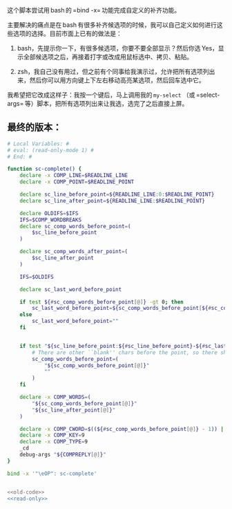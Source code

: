 
这个脚本尝试用 bash 的 =bind -x= 功能完成自定义的补齐功能。

主要解决的痛点是在 bash 有很多补齐候选项的时候，我可以自己定义如何进行这些选项的选择。目前市面上已有的做法是：

1. bash，先提示你一下，有很多候选项，你要不要全部显示？然后你选 Yes，显示全部候选项之后，再接着打字或改成用鼠标选中、拷贝、粘贴。

2. zsh，我自己没有用过，但之前有个同事给我演示过，允许把所有选项列出来，然后你可以用方向键上下左右移动高亮某选项，然后回车选中它。

我希望把它改成这样子：我按一个键后，马上调用我的 =my-select= （或 =select-args= 等）脚本，把所有选项列出来让我选，选完了之后直接上屏。

** 最终的版本：

#+name: read-only
#+BEGIN_SRC sh
# Local Variables: #
# eval: (read-only-mode 1) #
# End: #
#+END_SRC

#+name: old-code
#+BEGIN_SRC sh
  function sc-complete() {
      declare -x COMP_LINE=$READLINE_LINE
      declare -x COMP_POINT=$READLINE_POINT

      declare sc_line_before_point=${READLINE_LINE:0:$READLINE_POINT}
      declare sc_line_after_point=${READLINE_LINE:$READLINE_POINT}

      declare OLDIFS=$IFS
      IFS=$COMP_WORDBREAKS
      declare sc_comp_words_before_point=(
          $sc_line_before_point
      )

      declare sc_comp_words_after_point=(
          $sc_line_after_point
      )

      IFS=$OLDIFS

      declare sc_last_word_before_point

      if test ${#sc_comp_words_before_point[@]} -gt 0; then
          sc_last_word_before_point=${sc_comp_words_before_point[${#sc_comp_words_before_point[@]} - 1]}
      else
          sc_last_word_before_point=""
      fi


      if test "${sc_line_before_point:${#sc_line_before_point}-${#sc_last_word_before_point}}" != "${sc_last_word_before_point}"; then
          # There are other ``blank'' chars before the point, so there should be an empty WORD
          sc_comp_words_before_point=(
              "${sc_comp_words_before_point[@]}"
              ""
          )
      fi

      declare -x COMP_WORDS=(
          "${sc_comp_words_before_point[@]}"
          "${sc_line_after_point[@]}"
      )

      declare -x COMP_CWORD=$((${#sc_comp_words_before_point[@]} - 1)) || true
      declare -x COMP_KEY=9
      declare -x COMP_TYPE=9
      _cd
      debug-args "${COMPREPLY[@]}"
  }

  bind -x '"\eOP": sc-complete'
#+END_SRC

#+name: the-ultimate-script
#+BEGIN_SRC sh :tangle ~/system-config/bin/sc-complete :comments link :shebang "#!/bin/bash" :noweb yes

<<old-code>>
<<read-only>>
#+END_SRC

#+results: the-ultimate-script

